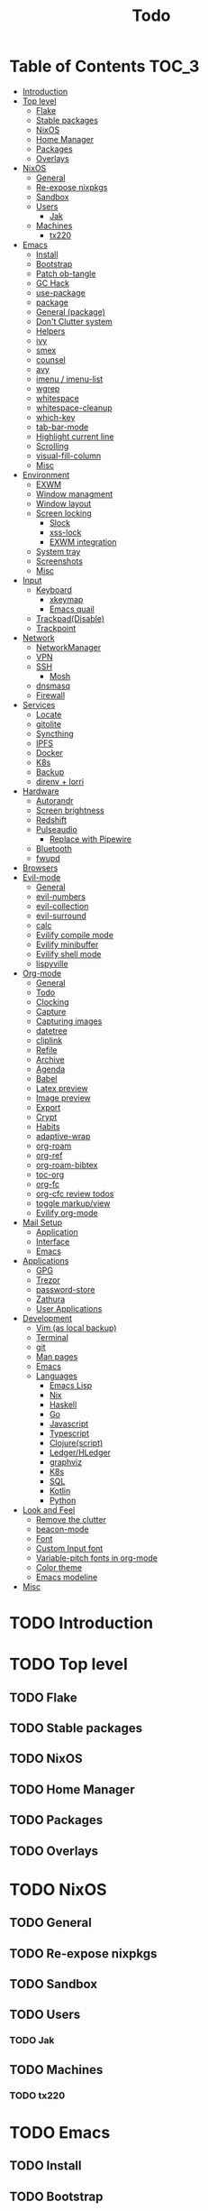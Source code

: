 #+TITLE: Todo
#+DESCRIPTION: This file serves as a forge agnostic issue tracker for this project
* Table of Contents :TOC_3:
- [[#introduction][Introduction]]
- [[#top-level][Top level]]
  - [[#flake][Flake]]
  - [[#stable-packages][Stable packages]]
  - [[#nixos][NixOS]]
  - [[#home-manager][Home Manager]]
  - [[#packages][Packages]]
  - [[#overlays][Overlays]]
- [[#nixos-1][NixOS]]
  - [[#general][General]]
  - [[#re-expose-nixpkgs][Re-expose nixpkgs]]
  - [[#sandbox][Sandbox]]
  - [[#users][Users]]
    - [[#jak][Jak]]
  - [[#machines][Machines]]
    - [[#tx220][tx220]]
- [[#emacs][Emacs]]
  - [[#install][Install]]
  - [[#bootstrap][Bootstrap]]
  - [[#patch-ob-tangle][Patch ob-tangle]]
  - [[#gc-hack][GC Hack]]
  - [[#use-package][use-package]]
  - [[#package][package]]
  - [[#general-package][General (package)]]
  - [[#dont-clutter-system][Don't Clutter system]]
  - [[#helpers][Helpers]]
  - [[#ivy][ivy]]
  - [[#smex][smex]]
  - [[#counsel][counsel]]
  - [[#avy][avy]]
  - [[#imenu--imenu-list][imenu / imenu-list]]
  - [[#wgrep][wgrep]]
  - [[#whitespace][whitespace]]
  - [[#whitespace-cleanup][whitespace-cleanup]]
  - [[#which-key][which-key]]
  - [[#tab-bar-mode][tab-bar-mode]]
  - [[#highlight-current-line][Highlight current line]]
  - [[#scrolling][Scrolling]]
  - [[#visual-fill-column][visual-fill-column]]
  - [[#misc][Misc]]
- [[#environment][Environment]]
  - [[#exwm][EXWM]]
  - [[#window-managment][Window managment]]
  - [[#window-layout][Window layout]]
  - [[#screen-locking][Screen locking]]
    - [[#slock][Slock]]
    - [[#xss-lock][xss-lock]]
    - [[#exwm-integration][EXWM integration]]
  - [[#system-tray][System tray]]
  - [[#screenshots][Screenshots]]
  - [[#misc-1][Misc]]
- [[#input][Input]]
  - [[#keyboard][Keyboard]]
    - [[#xkeymap][xkeymap]]
    - [[#emacs-quail][Emacs quail]]
  - [[#trackpaddisable][Trackpad(Disable)]]
  - [[#trackpoint][Trackpoint]]
- [[#network][Network]]
  - [[#networkmanager][NetworkManager]]
  - [[#vpn][VPN]]
  - [[#ssh][SSH]]
    - [[#mosh][Mosh]]
  - [[#dnsmasq][dnsmasq]]
  - [[#firewall][Firewall]]
- [[#services][Services]]
  - [[#locate][Locate]]
  - [[#gitolite][gitolite]]
  - [[#syncthing][Syncthing]]
  - [[#ipfs][IPFS]]
  - [[#docker][Docker]]
  - [[#k8s][K8s]]
  - [[#backup][Backup]]
  - [[#direnv--lorri][direnv + lorri]]
- [[#hardware][Hardware]]
  - [[#autorandr][Autorandr]]
  - [[#screen-brightness][Screen brightness]]
  - [[#redshift][Redshift]]
  - [[#pulseaudio][Pulseaudio]]
    - [[#replace-with-pipewire][Replace with Pipewire]]
  - [[#bluetooth][Bluetooth]]
  - [[#fwupd][fwupd]]
- [[#browsers][Browsers]]
- [[#evil-mode][Evil-mode]]
  - [[#general-1][General]]
  - [[#evil-numbers][evil-numbers]]
  - [[#evil-collection][evil-collection]]
  - [[#evil-surround][evil-surround]]
  - [[#calc][calc]]
  - [[#evilify-compile-mode][Evilify compile mode]]
  - [[#evilify-minibuffer][Evilify minibuffer]]
  - [[#evilify-shell-mode][Evilify shell mode]]
  - [[#lispyville][lispyville]]
- [[#org-mode][Org-mode]]
  - [[#general-2][General]]
  - [[#todo][Todo]]
  - [[#clocking][Clocking]]
  - [[#capture][Capture]]
  - [[#capturing-images][Capturing images]]
  - [[#datetree][datetree]]
  - [[#cliplink][cliplink]]
  - [[#refile][Refile]]
  - [[#archive][Archive]]
  - [[#agenda][Agenda]]
  - [[#babel][Babel]]
  - [[#latex-preview][Latex preview]]
  - [[#image-preview][Image preview]]
  - [[#export][Export]]
  - [[#crypt][Crypt]]
  - [[#habits][Habits]]
  - [[#adaptive-wrap][adaptive-wrap]]
  - [[#org-roam][org-roam]]
  - [[#org-ref][org-ref]]
  - [[#org-roam-bibtex][org-roam-bibtex]]
  - [[#toc-org][toc-org]]
  - [[#org-fc][org-fc]]
  - [[#org-cfc-review-todos][org-cfc review todos]]
  - [[#toggle-markupview][toggle markup/view]]
  - [[#evilify-org-mode][Evilify org-mode]]
- [[#mail-setup][Mail Setup]]
  - [[#application][Application]]
  - [[#interface][Interface]]
  - [[#emacs-1][Emacs]]
- [[#applications][Applications]]
  - [[#gpg][GPG]]
  - [[#trezor][Trezor]]
  - [[#password-store][password-store]]
  - [[#zathura][Zathura]]
  - [[#user-applications][User Applications]]
- [[#development][Development]]
  - [[#vim-as-local-backup][Vim (as local backup)]]
  - [[#terminal][Terminal]]
  - [[#git][git]]
  - [[#man-pages][Man pages]]
  - [[#emacs-2][Emacs]]
  - [[#languages][Languages]]
    - [[#emacs-lisp][Emacs Lisp]]
    - [[#nix][Nix]]
    - [[#haskell][Haskell]]
    - [[#go][Go]]
    - [[#javascript][Javascript]]
    - [[#typescript][Typescript]]
    - [[#clojurescript][Clojure(script)]]
    - [[#ledgerhledger][Ledger/HLedger]]
    - [[#graphviz][graphviz]]
    - [[#k8s-1][K8s]]
    - [[#sql][SQL]]
    - [[#kotlin][Kotlin]]
    - [[#python][Python]]
- [[#look-and-feel][Look and Feel]]
  - [[#remove-the-clutter][Remove the clutter]]
  - [[#beacon-mode][beacon-mode]]
  - [[#font][Font]]
  - [[#custom-input-font][Custom Input font]]
  - [[#variable-pitch-fonts-in-org-mode][Variable-pitch fonts in org-mode]]
  - [[#color-theme][Color theme]]
  - [[#emacs-modeline][Emacs modeline]]
- [[#misc-2][Misc]]

* TODO Introduction
* TODO Top level
** TODO Flake
** TODO Stable packages
** TODO NixOS
** TODO Home Manager
** TODO Packages
** TODO Overlays
* TODO NixOS
** TODO General
** TODO Re-expose nixpkgs
** TODO Sandbox
** TODO Users
*** TODO Jak
** TODO Machines
*** TODO tx220
* TODO Emacs
** TODO Install
** TODO Bootstrap
** TODO Patch ob-tangle
** TODO GC Hack
** TODO use-package
** TODO package
** TODO General (package)
** TODO Don't Clutter system
** TODO Helpers
** TODO ivy
** TODO smex
** TODO counsel
** TODO avy
** TODO imenu / imenu-list
** TODO wgrep
** TODO whitespace
** TODO whitespace-cleanup
** TODO which-key
** TODO tab-bar-mode
** TODO Highlight current line
** TODO Scrolling
** TODO visual-fill-column
** TODO Misc
* TODO Environment
** TODO EXWM
** TODO Window managment
** TODO Window layout
** TODO Screen locking
*** TODO Slock
*** TODO xss-lock
*** TODO EXWM integration
** TODO System tray
** TODO Screenshots
** TODO Misc
* TODO Input
** TODO Keyboard
*** TODO xkeymap
*** TODO Emacs quail
** TODO Trackpad(Disable)
** TODO Trackpoint
* TODO Network
** TODO NetworkManager
** TODO VPN
** TODO SSH
*** TODO Mosh
** TODO dnsmasq
** TODO Firewall
* TODO Services
** TODO Locate
** TODO gitolite
** TODO Syncthing
** TODO IPFS
** TODO Docker
** TODO K8s
** TODO Backup
** TODO direnv + lorri
* TODO Hardware
** TODO Autorandr
** TODO Screen brightness
** TODO Redshift
** TODO Pulseaudio
*** TODO Replace with Pipewire
** TODO Bluetooth
** TODO fwupd
* TODO Browsers
* TODO Evil-mode
** TODO General
** TODO evil-numbers
** TODO evil-collection
** TODO evil-surround
** TODO calc
** TODO Evilify compile mode
** TODO Evilify minibuffer
** TODO Evilify shell mode
** TODO lispyville
* TODO Org-mode
** TODO General
** TODO Todo
** TODO Clocking
** TODO Capture
** TODO Capturing images
** TODO datetree
** TODO cliplink
** TODO Refile
** TODO Archive
** TODO Agenda
** TODO Babel
** TODO Latex preview
** TODO Image preview
** TODO Export
** TODO Crypt
** TODO Habits
** TODO adaptive-wrap
** TODO org-roam
** TODO org-ref
** TODO org-roam-bibtex
** TODO toc-org
** TODO org-fc
** TODO org-cfc review todos
** TODO toggle markup/view
** TODO Evilify org-mode
* TODO Mail Setup
** TODO Application
** TODO Interface
** TODO Emacs
* TODO Applications
** TODO GPG
** TODO Trezor
** TODO password-store
** TODO Zathura
** TODO User Applications
* TODO Development
** TODO Vim (as local backup)
** TODO Terminal
** TODO git
** TODO Man pages
** TODO Emacs
** TODO Languages
*** TODO Emacs Lisp
*** TODO Nix
*** TODO Haskell
*** TODO Go
*** TODO Javascript
*** TODO Typescript
*** TODO Clojure(script)
*** TODO Ledger/HLedger
*** TODO graphviz
*** TODO K8s
*** TODO SQL
*** TODO Kotlin
*** TODO Python
* TODO Look and Feel
** TODO Remove the clutter
** TODO beacon-mode
** TODO Font
** TODO Custom Input font
** TODO Variable-pitch fonts in org-mode
** TODO Color theme
** TODO Emacs modeline
* TODO Misc
